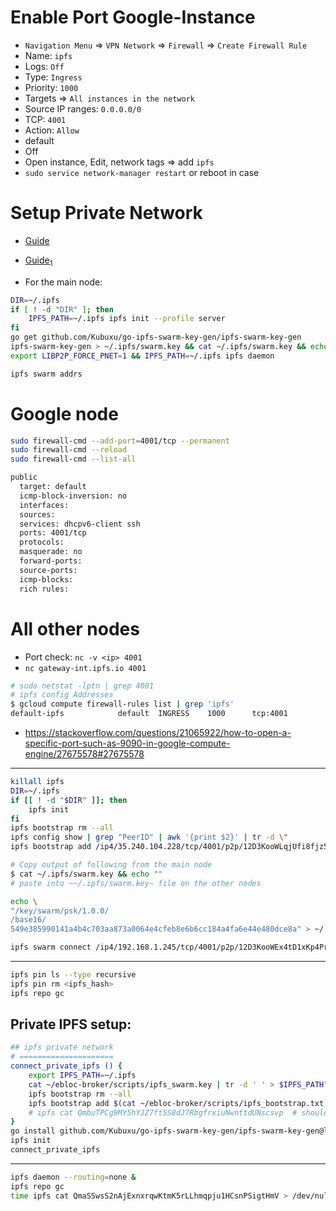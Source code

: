 * Enable Port Google-Instance

- ~Navigation Menu~ => ~VPN Network~ => ~Firewall~ => ~Create Firewall Rule~
- Name: ~ipfs~
- Logs: ~Off~
- Type: ~Ingress~
- Priority: ~1000~
- Targets => ~All instances in the network~
- Source IP ranges: ~0.0.0.0/0~
- TCP: ~4001~
- Action: ~Allow~
- default
- Off
- Open instance, Edit, network tags => add ~ipfs~
- ~sudo service network-manager restart~ or reboot in case

* Setup Private Network

- [[https://github.com/ipfs/go-ipfs/blob/master/docs/experimental-features.md#private-networks][Guide]]
- [[https://www.geekdecoder.com/setting-up-a-private-ipfs-network-with-ipfs-and-ipfs-cluster][Guide_1]]

- For the main node:

#+begin_src bash
DIR=~/.ipfs
if [ ! -d "DIR" ]; then
	IPFS_PATH=~/.ipfs ipfs init --profile server
fi
go get github.com/Kubuxu/go-ipfs-swarm-key-gen/ipfs-swarm-key-gen
ipfs-swarm-key-gen > ~/.ipfs/swarm.key && cat ~/.ipfs/swarm.key && echo ""
export LIBP2P_FORCE_PNET=1 && IPFS_PATH=~/.ipfs ipfs daemon

ipfs swarm addrs
#+end_src

* Google node

#+begin_src bash
sudo firewall-cmd --add-port=4001/tcp --permanent
sudo firewall-cmd --reload
sudo firewall-cmd --list-all

public
  target: default
  icmp-block-inversion: no
  interfaces:
  sources:
  services: dhcpv6-client ssh
  ports: 4001/tcp
  protocols:
  masquerade: no
  forward-ports:
  source-ports:
  icmp-blocks:
  rich rules:
#+end_src

* All other nodes

- Port check: ~nc -v <ip> 4001~
- ~nc gateway-int.ipfs.io 4001~

#+begin_src bash
# sudo netstat -lptn | grep 4001
# ipfs config Addresses
$ gcloud compute firewall-rules list | grep 'ipfs'
default-ipfs            default  INGRESS    1000      tcp:4001
#+end_src

- https://stackoverflow.com/questions/21065922/how-to-open-a-specific-port-such-as-9090-in-google-compute-engine/27675578#27675578

--------------------------

#+begin_src bash
killall ipfs
DIR=~/.ipfs
if [[ ! -d "$DIR" ]]; then
	ipfs init
fi
ipfs bootstrap rm --all
ipfs config show | grep "PeerID" | awk '{print $2}' | tr -d \"
ipfs bootstrap add /ip4/35.240.104.228/tcp/4001/p2p/12D3KooWLqjUfi8fjz5tncRJXet4gUiK75VRJnB5E16Z8mVJ9c8N

# Copy output of following from the main node
$ cat ~/.ipfs/swarm.key && echo ""
# paste into ~~/.ipfs/swarm.key~ file on the other nodes

echo \
"/key/swarm/psk/1.0.0/
/base16/
549e385990141a4b4c703aa873a0064e4cfeb8e6b6cc184a4fa6e44e480dce8a" > ~/.ipfs/swarm.key
#+end_src

# for home and home2 to make the connect to each other
# from home
#+begin_src bash
ipfs swarm connect /ip4/192.168.1.245/tcp/4001/p2p/12D3KooWEx4tD1xKp4Pr1xUnA3e2Z37QobTG6Qtv2YwySLGKUB9Z"
#+end_src

----------------------------------------

# Helpful commands for garbage collection

#+begin_src bash
ipfs pin ls --type recursive
ipfs pin rm <ipfs_hash>
ipfs repo gc
#+end_src

** Private IPFS setup:

#+begin_src bash
## ipfs private network
# =====================
connect_private_ipfs () {
    export IPFS_PATH=~/.ipfs
    cat ~/ebloc-broker/scripts/ipfs_swarm.key | tr -d ' ' > $IPFS_PATH"/swarm.key"
    ipfs bootstrap rm --all
    ipfs bootstrap add $(cat ~/ebloc-broker/scripts/ipfs_bootstrap.txt)
    # ipfs cat QmbuTPCg9MY5hYJZ7ft5S8dJ7RbgfrxiuNwnttdUNscsvp  # should return OK
}
go install github.com/Kubuxu/go-ipfs-swarm-key-gen/ipfs-swarm-key-gen@latest
ipfs init
connect_private_ipfs
#+end_src

--------------------------------

#+begin_src bash
ipfs daemon --routing=none &
ipfs repo gc
time ipfs cat QmaSSwsS2nAjExnxrqwKtmK5rLLhmqpju1HCsnPSigtHmV > /dev/null
#+end_src
